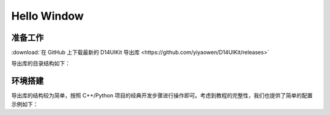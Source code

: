 .. _d14uikit-tutorials-hello_window:

Hello Window
============

.. image:: https://raw.githubusercontent.com/yiyaowen/D14Engine.Docs.Img/main/d14uikit/tutorials/hello_window.png

准备工作
--------

:download:`在 GitHub 上下载最新的 D14UIKit 导出库 <https://github.com/yiyaowen/D14UIKit/releases>`

导出库的目录结构如下：

.. tabs::

  .. tab:: C++

    * **d14uikit_cpp.zip**

      * **demo** (C++ 演示程序源文件)

        * **.cpp**

      * **include** (C++ 包装接口头文件)

        * **.h**

      * **lib** (C++ 包装接口库文件)

        * **debug** (包含使用 ``\MDd`` 选项生成的 DLL)

          * **D14UIKit.dll**

        * **release** (包含使用 ``\MD`` 选项生成的 DLL)

          * **D14UIKit.dll**

        * **D14UIKit.lib** (公共的库接口定义)

    .. note::

        关于 C++ 包装中 ``\MDd`` 和 ``\MD`` 版本 DLL 的区别，在开发者指南的 :ref:`d14uikit-devs-build_cpp_wrapper` 部分有简要的介绍。对于D14UIKit 的使用者（而不是开发者）来说，只需要注意为 Debug 或 Release 版本的应用程序链接相应版本的 DLL 即可。

  .. tab:: Python

    * **d14uikit_python.zip**

      * **demo** (Python 演示程序脚本)

        * **.py**

      * **D14UIKit.pyd** (Python 包装动态库模块)

      * **D14UIKit.pyi** (Python 包装提示文件)

    .. note::

        pyd 文件是 Windows 平台上 Python 的可导入库模块，例如名为 D14UIKit.pyd 的模块可通过 ``import D14UIKit`` 导入；而 pyi 文件则可以帮助编辑器对 Python 代码进行智能提示（例如按下 Tab 补全代码）。

环境搭建
--------

导出库的结构较为简单，按照 C++/Python 项目的经典开发步骤进行操作即可。考虑到教程的完整性，我们也提供了简单的配置示例如下：

.. tabs::

  .. tab:: C++

    将 D14UIKit.lib 和 Debug 版本的 D14UIKit.dll 复制到 d14uikit_cpp 目录下，并创建 HelloWindow.cpp 文件，然后编写代码如下：

    .. sourcecode:: c++

      #include "Application.h"
      #include "MainWindow.h"

      using namespace d14uikit;

      int main()
      {
          Application app;
          MainWindow mwnd;
          return app.run();
      }

    以 MSVC 为例，运行如下命令生成 Debug 版本的应用程序（对于 Release 版本的 DLL 和应用程序，需要将 ``/MDd`` 改为 ``/MD``）：

    .. sourcecode:: bat

      $ cl HelloWindow.cpp /std:c++20 /I include /MDd /link D14UIKit.lib

  .. tab:: Python

    在 d14uikit_python 目录下创建 HelloWindow.py 文件，然后编写如下代码并运行脚本：

    .. sourcecode:: python

      from D14UIKit import *

      app = Application()
      mwnd = MainWindow()
      app.run()
